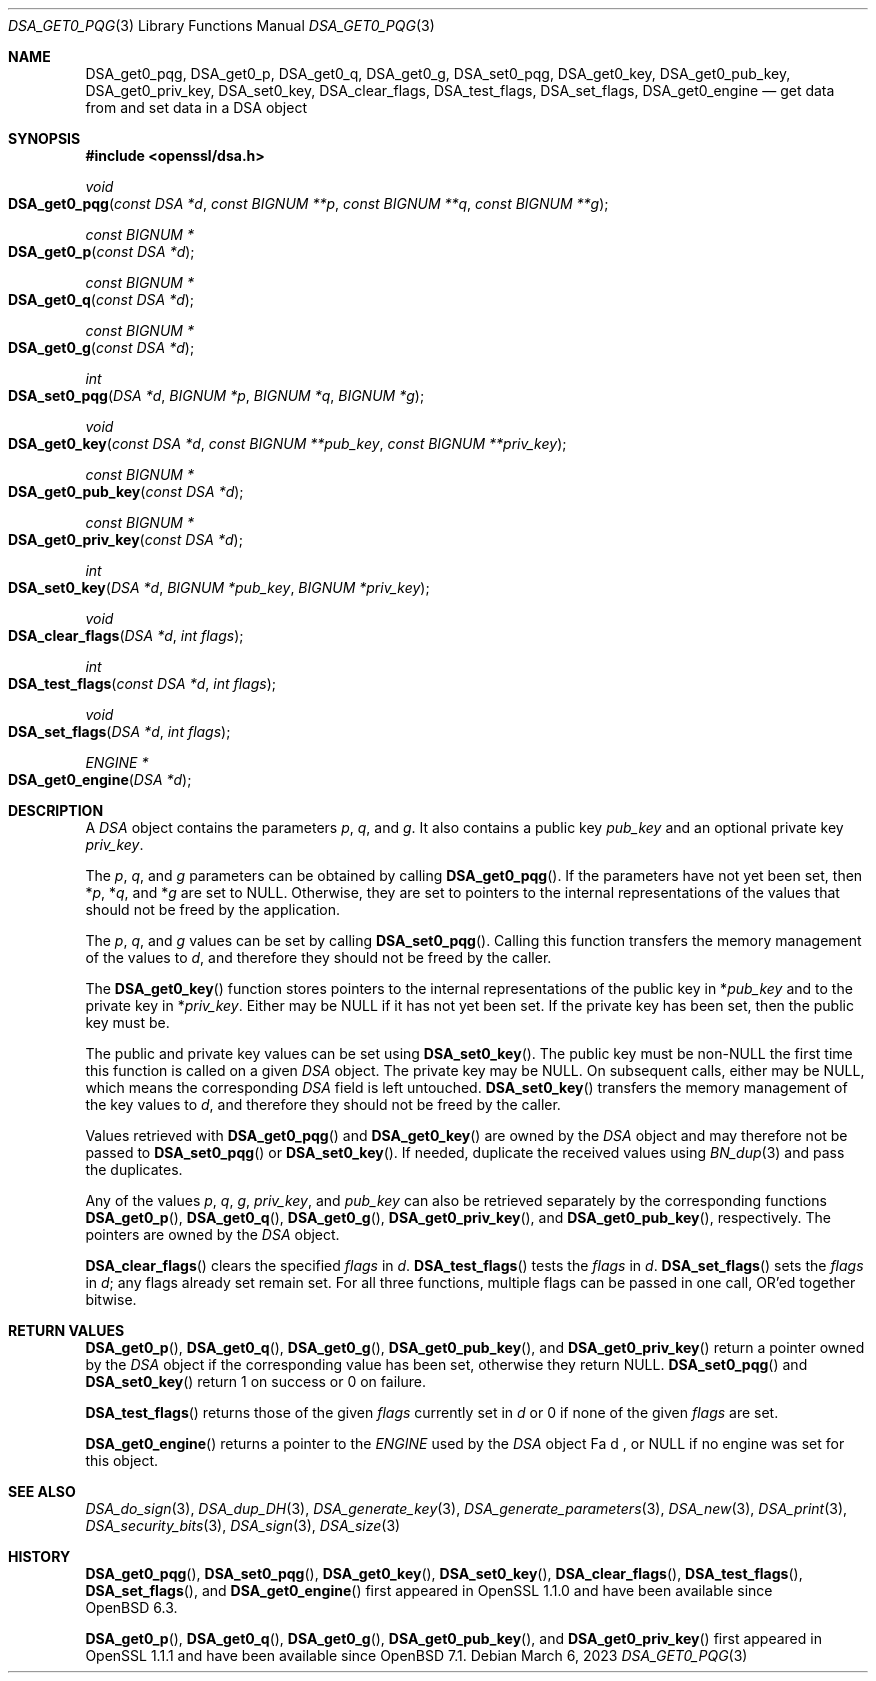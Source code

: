 .\" $OpenBSD: DSA_get0_pqg.3,v 1.6 2023/03/06 13:18:38 tb Exp $
.\" full merge up to: OpenSSL e90fc053 Jul 15 09:39:45 2017 -0400
.\"
.\" This file was written by Matt Caswell <matt@openssl.org>.
.\" Copyright (c) 2016 The OpenSSL Project.  All rights reserved.
.\"
.\" Redistribution and use in source and binary forms, with or without
.\" modification, are permitted provided that the following conditions
.\" are met:
.\"
.\" 1. Redistributions of source code must retain the above copyright
.\"    notice, this list of conditions and the following disclaimer.
.\"
.\" 2. Redistributions in binary form must reproduce the above copyright
.\"    notice, this list of conditions and the following disclaimer in
.\"    the documentation and/or other materials provided with the
.\"    distribution.
.\"
.\" 3. All advertising materials mentioning features or use of this
.\"    software must display the following acknowledgment:
.\"    "This product includes software developed by the OpenSSL Project
.\"    for use in the OpenSSL Toolkit. (http://www.openssl.org/)"
.\"
.\" 4. The names "OpenSSL Toolkit" and "OpenSSL Project" must not be used to
.\"    endorse or promote products derived from this software without
.\"    prior written permission. For written permission, please contact
.\"    openssl-core@openssl.org.
.\"
.\" 5. Products derived from this software may not be called "OpenSSL"
.\"    nor may "OpenSSL" appear in their names without prior written
.\"    permission of the OpenSSL Project.
.\"
.\" 6. Redistributions of any form whatsoever must retain the following
.\"    acknowledgment:
.\"    "This product includes software developed by the OpenSSL Project
.\"    for use in the OpenSSL Toolkit (http://www.openssl.org/)"
.\"
.\" THIS SOFTWARE IS PROVIDED BY THE OpenSSL PROJECT ``AS IS'' AND ANY
.\" EXPRESSED OR IMPLIED WARRANTIES, INCLUDING, BUT NOT LIMITED TO, THE
.\" IMPLIED WARRANTIES OF MERCHANTABILITY AND FITNESS FOR A PARTICULAR
.\" PURPOSE ARE DISCLAIMED.  IN NO EVENT SHALL THE OpenSSL PROJECT OR
.\" ITS CONTRIBUTORS BE LIABLE FOR ANY DIRECT, INDIRECT, INCIDENTAL,
.\" SPECIAL, EXEMPLARY, OR CONSEQUENTIAL DAMAGES (INCLUDING, BUT
.\" NOT LIMITED TO, PROCUREMENT OF SUBSTITUTE GOODS OR SERVICES;
.\" LOSS OF USE, DATA, OR PROFITS; OR BUSINESS INTERRUPTION)
.\" HOWEVER CAUSED AND ON ANY THEORY OF LIABILITY, WHETHER IN CONTRACT,
.\" STRICT LIABILITY, OR TORT (INCLUDING NEGLIGENCE OR OTHERWISE)
.\" ARISING IN ANY WAY OUT OF THE USE OF THIS SOFTWARE, EVEN IF ADVISED
.\" OF THE POSSIBILITY OF SUCH DAMAGE.
.\"
.Dd $Mdocdate: March 6 2023 $
.Dt DSA_GET0_PQG 3
.Os
.Sh NAME
.Nm DSA_get0_pqg ,
.Nm DSA_get0_p ,
.Nm DSA_get0_q ,
.Nm DSA_get0_g ,
.Nm DSA_set0_pqg ,
.Nm DSA_get0_key ,
.Nm DSA_get0_pub_key ,
.Nm DSA_get0_priv_key ,
.Nm DSA_set0_key ,
.Nm DSA_clear_flags ,
.Nm DSA_test_flags ,
.Nm DSA_set_flags ,
.Nm DSA_get0_engine
.Nd get data from and set data in a DSA object
.Sh SYNOPSIS
.In openssl/dsa.h
.Ft void
.Fo DSA_get0_pqg
.Fa "const DSA *d"
.Fa "const BIGNUM **p"
.Fa "const BIGNUM **q"
.Fa "const BIGNUM **g"
.Fc
.Ft "const BIGNUM *"
.Fo DSA_get0_p
.Fa "const DSA *d"
.Fc
.Ft "const BIGNUM *"
.Fo DSA_get0_q
.Fa "const DSA *d"
.Fc
.Ft "const BIGNUM *"
.Fo DSA_get0_g
.Fa "const DSA *d"
.Fc
.Ft int
.Fo DSA_set0_pqg
.Fa "DSA *d"
.Fa "BIGNUM *p"
.Fa "BIGNUM *q"
.Fa "BIGNUM *g"
.Fc
.Ft void
.Fo DSA_get0_key
.Fa "const DSA *d"
.Fa "const BIGNUM **pub_key"
.Fa "const BIGNUM **priv_key"
.Fc
.Ft "const BIGNUM *"
.Fo DSA_get0_pub_key
.Fa "const DSA *d"
.Fc
.Ft "const BIGNUM *"
.Fo DSA_get0_priv_key
.Fa "const DSA *d"
.Fc
.Ft int
.Fo DSA_set0_key
.Fa "DSA *d"
.Fa "BIGNUM *pub_key"
.Fa "BIGNUM *priv_key"
.Fc
.Ft void
.Fo DSA_clear_flags
.Fa "DSA *d"
.Fa "int flags"
.Fc
.Ft int
.Fo DSA_test_flags
.Fa "const DSA *d"
.Fa "int flags"
.Fc
.Ft void
.Fo DSA_set_flags
.Fa "DSA *d"
.Fa "int flags"
.Fc
.Ft ENGINE *
.Fo DSA_get0_engine
.Fa "DSA *d"
.Fc
.Sh DESCRIPTION
A
.Vt DSA
object contains the parameters
.Fa p ,
.Fa q ,
and
.Fa g .
It also contains a public key
.Fa pub_key
and an optional private key
.Fa priv_key .
.Pp
The
.Fa p ,
.Fa q ,
and
.Fa g
parameters can be obtained by calling
.Fn DSA_get0_pqg .
If the parameters have not yet been set, then
.Pf * Fa p ,
.Pf * Fa q ,
and
.Pf * Fa g
are set to
.Dv NULL .
Otherwise, they are set to pointers to the internal representations
of the values that should not be freed by the application.
.Pp
The
.Fa p ,
.Fa q ,
and
.Fa g
values can be set by calling
.Fn DSA_set0_pqg .
Calling this function transfers the memory management of the values to
.Fa d ,
and therefore they should not be freed by the caller.
.Pp
The
.Fn DSA_get0_key
function stores pointers to the internal representations
of the public key in
.Pf * Fa pub_key
and to the private key in
.Pf * Fa priv_key .
Either may be
.Dv NULL
if it has not yet been set.
If the private key has been set, then the public key must be.
.Pp
The public and private key values can be set using
.Fn DSA_set0_key .
The public key must be
.Pf non- Dv NULL
the first time this function is called on a given
.Vt DSA
object.
The private key may be
.Dv NULL .
On subsequent calls, either may be
.Dv NULL ,
which means the corresponding
.Vt DSA
field is left untouched.
.Fn DSA_set0_key
transfers the memory management of the key values to
.Fa d ,
and therefore they should not be freed by the caller.
.Pp
Values retrieved with
.Fn DSA_get0_pqg
and
.Fn DSA_get0_key
are owned by the
.Vt DSA
object and may therefore not be passed to
.Fn DSA_set0_pqg
or
.Fn DSA_set0_key .
If needed, duplicate the received values using
.Xr BN_dup 3
and pass the duplicates.
.Pp
Any of the values
.Fa p ,
.Fa q ,
.Fa g ,
.Fa priv_key ,
and
.Fa pub_key
can also be retrieved separately by the corresponding functions
.Fn DSA_get0_p ,
.Fn DSA_get0_q ,
.Fn DSA_get0_g ,
.Fn DSA_get0_priv_key ,
and
.Fn DSA_get0_pub_key ,
respectively.
The pointers are owned by the
.Vt DSA
object.
.Pp
.Fn DSA_clear_flags
clears the specified
.Fa flags
in
.Fa d .
.Fn DSA_test_flags
tests the
.Fa flags
in
.Fa d .
.Fn DSA_set_flags
sets the
.Fa flags
in
.Fa d ;
any flags already set remain set.
For all three functions, multiple flags can be passed in one call,
OR'ed together bitwise.
.Sh RETURN VALUES
.Fn DSA_get0_p ,
.Fn DSA_get0_q ,
.Fn DSA_get0_g ,
.Fn DSA_get0_pub_key ,
and
.Fn DSA_get0_priv_key
return a pointer owned by the
.Vt DSA
object if the corresponding value has been set,
otherwise they return
.Dv NULL .
.Fn DSA_set0_pqg
and
.Fn DSA_set0_key
return 1 on success or 0 on failure.
.Pp
.Fn DSA_test_flags
returns those of the given
.Fa flags
currently set in
.Fa d
or 0 if none of the given
.Fa flags
are set.
.Pp
.Fn DSA_get0_engine
returns a pointer to the
.Vt ENGINE
used by the
.Vt DSA
object
Fa d ,
or
.Dv NULL
if no engine was set for this object.
.Sh SEE ALSO
.Xr DSA_do_sign 3 ,
.Xr DSA_dup_DH 3 ,
.Xr DSA_generate_key 3 ,
.Xr DSA_generate_parameters 3 ,
.Xr DSA_new 3 ,
.Xr DSA_print 3 ,
.Xr DSA_security_bits 3 ,
.Xr DSA_sign 3 ,
.Xr DSA_size 3
.Sh HISTORY
.Fn DSA_get0_pqg ,
.Fn DSA_set0_pqg ,
.Fn DSA_get0_key ,
.Fn DSA_set0_key ,
.Fn DSA_clear_flags ,
.Fn DSA_test_flags ,
.Fn DSA_set_flags ,
and
.Fn DSA_get0_engine
first appeared in OpenSSL 1.1.0
and have been available since
.Ox 6.3 .
.Pp
.Fn DSA_get0_p ,
.Fn DSA_get0_q ,
.Fn DSA_get0_g ,
.Fn DSA_get0_pub_key ,
and
.Fn DSA_get0_priv_key
first appeared in OpenSSL 1.1.1
and have been available since
.Ox 7.1 .
